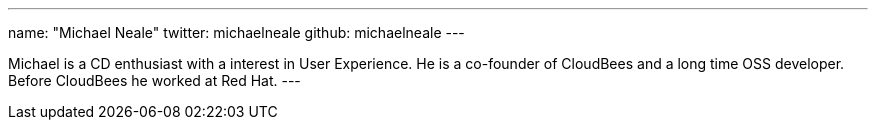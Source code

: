 ---
name: "Michael Neale"
twitter: michaelneale
github: michaelneale
---

Michael is a CD enthusiast with a interest in User Experience. 
He is a co-founder of CloudBees and a long time OSS developer. 
Before CloudBees he worked at Red Hat.
---
